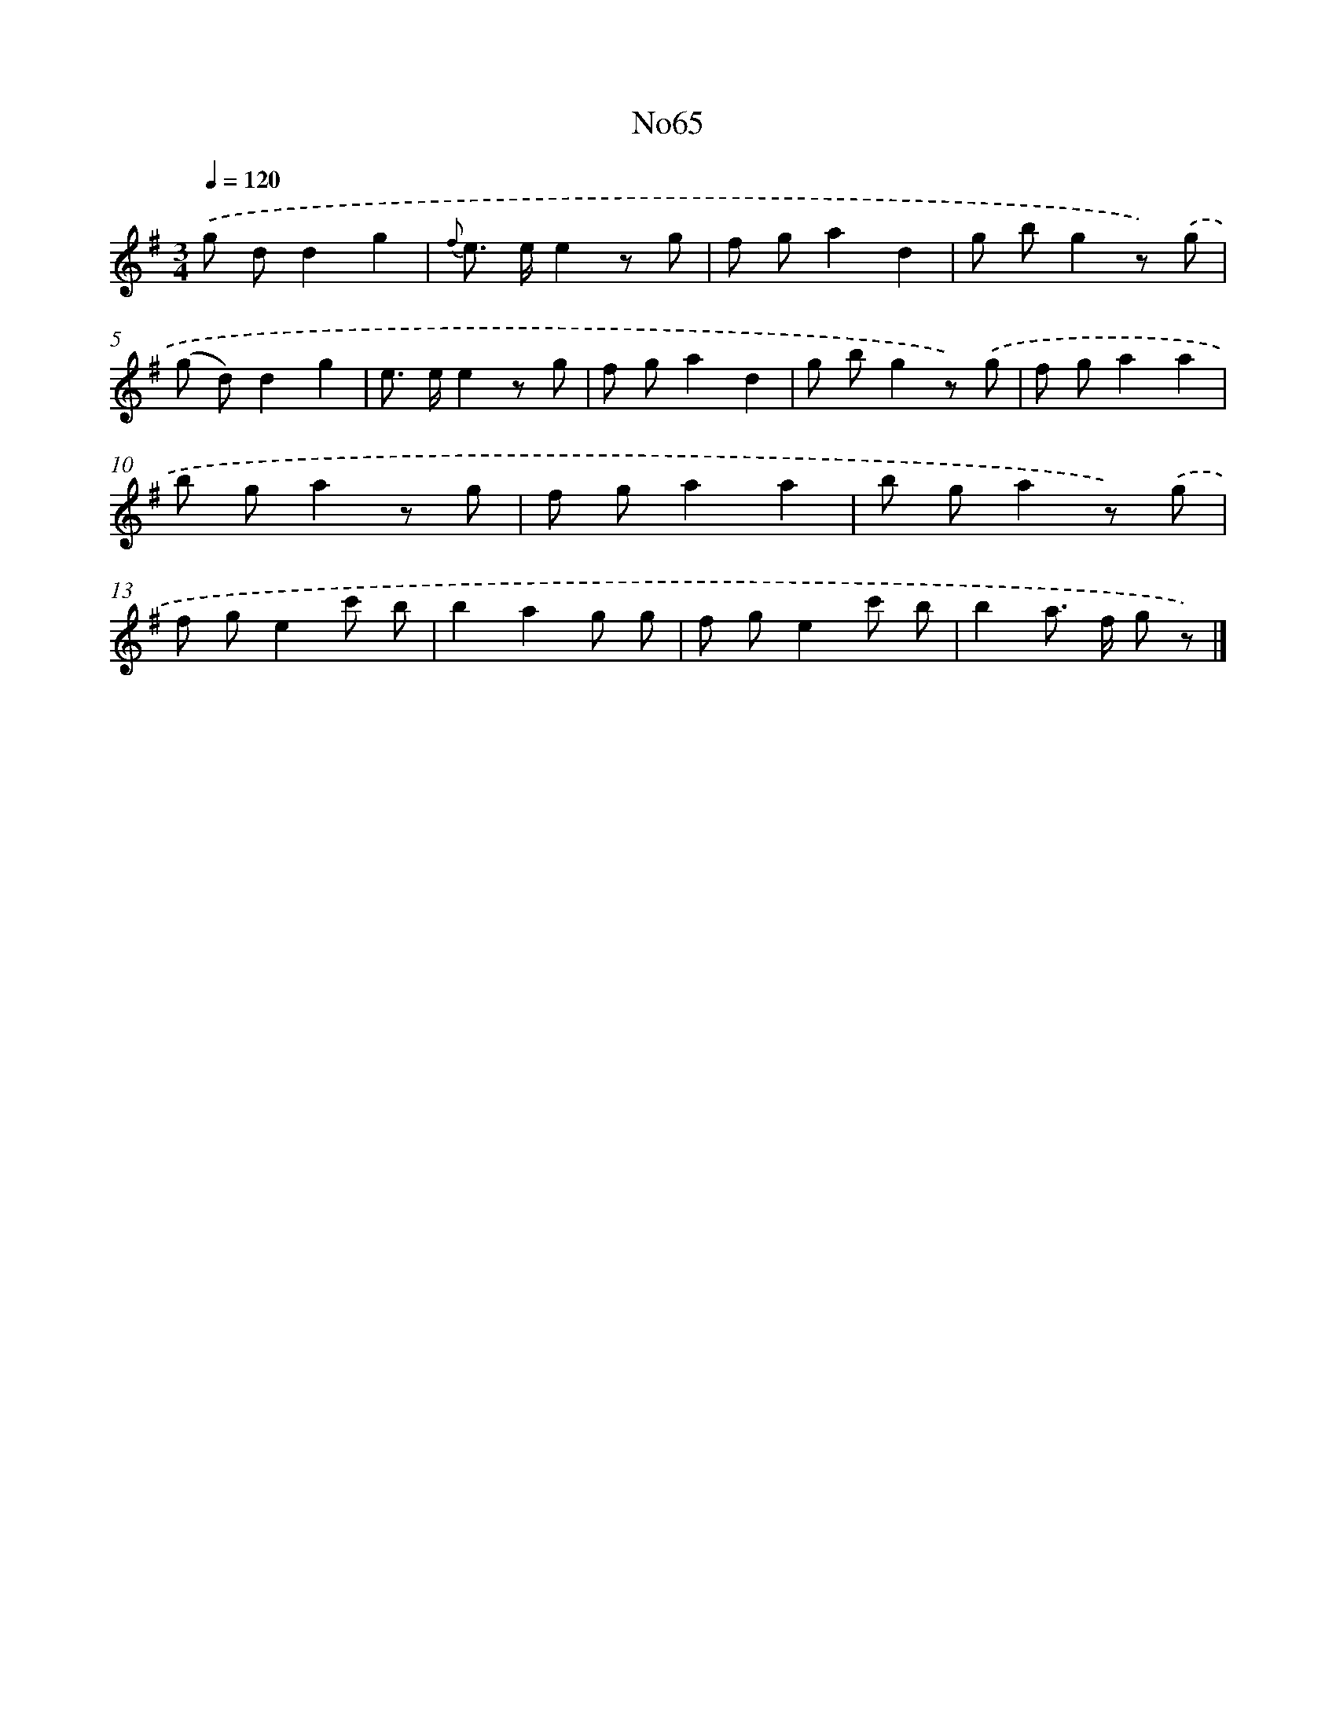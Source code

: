 X: 13450
T: No65
%%abc-version 2.0
%%abcx-abcm2ps-target-version 5.9.1 (29 Sep 2008)
%%abc-creator hum2abc beta
%%abcx-conversion-date 2018/11/01 14:37:34
%%humdrum-veritas 1168261774
%%humdrum-veritas-data 3838261049
%%continueall 1
%%barnumbers 0
L: 1/8
M: 3/4
Q: 1/4=120
K: G clef=treble
.('g dd2g2 |
{f} e> ee2z g |
f ga2d2 |
g bg2z) .('g |
(g d)d2g2 |
e> ee2z g |
f ga2d2 |
g bg2z) .('g |
f ga2a2 |
b ga2z g |
f ga2a2 |
b ga2z) .('g |
f ge2c' b |
b2a2g g |
f ge2c' b |
b2a> f g z) |]
